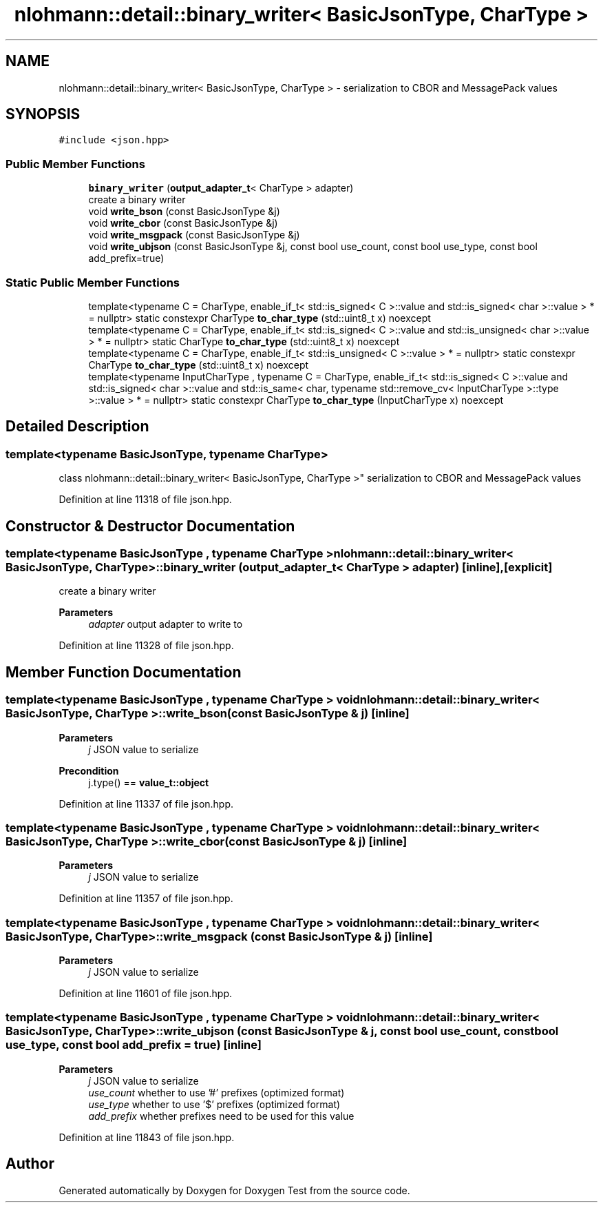 .TH "nlohmann::detail::binary_writer< BasicJsonType, CharType >" 3 "Mon Jan 10 2022" "Doxygen Test" \" -*- nroff -*-
.ad l
.nh
.SH NAME
nlohmann::detail::binary_writer< BasicJsonType, CharType > \- serialization to CBOR and MessagePack values  

.SH SYNOPSIS
.br
.PP
.PP
\fC#include <json\&.hpp>\fP
.SS "Public Member Functions"

.in +1c
.ti -1c
.RI "\fBbinary_writer\fP (\fBoutput_adapter_t\fP< CharType > adapter)"
.br
.RI "create a binary writer "
.ti -1c
.RI "void \fBwrite_bson\fP (const BasicJsonType &j)"
.br
.ti -1c
.RI "void \fBwrite_cbor\fP (const BasicJsonType &j)"
.br
.ti -1c
.RI "void \fBwrite_msgpack\fP (const BasicJsonType &j)"
.br
.ti -1c
.RI "void \fBwrite_ubjson\fP (const BasicJsonType &j, const bool use_count, const bool use_type, const bool add_prefix=true)"
.br
.in -1c
.SS "Static Public Member Functions"

.in +1c
.ti -1c
.RI "template<typename C  = CharType, enable_if_t< std::is_signed< C >::value and std::is_signed< char >::value > *  = nullptr> static constexpr CharType \fBto_char_type\fP (std::uint8_t x) noexcept"
.br
.ti -1c
.RI "template<typename C  = CharType, enable_if_t< std::is_signed< C >::value and std::is_unsigned< char >::value > *  = nullptr> static CharType \fBto_char_type\fP (std::uint8_t x) noexcept"
.br
.ti -1c
.RI "template<typename C  = CharType, enable_if_t< std::is_unsigned< C >::value > *  = nullptr> static constexpr CharType \fBto_char_type\fP (std::uint8_t x) noexcept"
.br
.ti -1c
.RI "template<typename InputCharType , typename C  = CharType, enable_if_t< std::is_signed< C >::value and std::is_signed< char >::value and std::is_same< char, typename std::remove_cv< InputCharType >::type >::value > *  = nullptr> static constexpr CharType \fBto_char_type\fP (InputCharType x) noexcept"
.br
.in -1c
.SH "Detailed Description"
.PP 

.SS "template<typename BasicJsonType, typename CharType>
.br
class nlohmann::detail::binary_writer< BasicJsonType, CharType >"
serialization to CBOR and MessagePack values 
.PP
Definition at line 11318 of file json\&.hpp\&.
.SH "Constructor & Destructor Documentation"
.PP 
.SS "template<typename BasicJsonType , typename CharType > \fBnlohmann::detail::binary_writer\fP< BasicJsonType, CharType >::\fBbinary_writer\fP (\fBoutput_adapter_t\fP< CharType > adapter)\fC [inline]\fP, \fC [explicit]\fP"

.PP
create a binary writer 
.PP
\fBParameters\fP
.RS 4
\fIadapter\fP output adapter to write to 
.RE
.PP

.PP
Definition at line 11328 of file json\&.hpp\&.
.SH "Member Function Documentation"
.PP 
.SS "template<typename BasicJsonType , typename CharType > void \fBnlohmann::detail::binary_writer\fP< BasicJsonType, CharType >::write_bson (const BasicJsonType & j)\fC [inline]\fP"

.PP
\fBParameters\fP
.RS 4
\fIj\fP JSON value to serialize 
.RE
.PP
\fBPrecondition\fP
.RS 4
j\&.type() == \fBvalue_t::object\fP 
.RE
.PP

.PP
Definition at line 11337 of file json\&.hpp\&.
.SS "template<typename BasicJsonType , typename CharType > void \fBnlohmann::detail::binary_writer\fP< BasicJsonType, CharType >::write_cbor (const BasicJsonType & j)\fC [inline]\fP"

.PP
\fBParameters\fP
.RS 4
\fIj\fP JSON value to serialize 
.RE
.PP

.PP
Definition at line 11357 of file json\&.hpp\&.
.SS "template<typename BasicJsonType , typename CharType > void \fBnlohmann::detail::binary_writer\fP< BasicJsonType, CharType >::write_msgpack (const BasicJsonType & j)\fC [inline]\fP"

.PP
\fBParameters\fP
.RS 4
\fIj\fP JSON value to serialize 
.RE
.PP

.PP
Definition at line 11601 of file json\&.hpp\&.
.SS "template<typename BasicJsonType , typename CharType > void \fBnlohmann::detail::binary_writer\fP< BasicJsonType, CharType >::write_ubjson (const BasicJsonType & j, const bool use_count, const bool use_type, const bool add_prefix = \fCtrue\fP)\fC [inline]\fP"

.PP
\fBParameters\fP
.RS 4
\fIj\fP JSON value to serialize 
.br
\fIuse_count\fP whether to use '#' prefixes (optimized format) 
.br
\fIuse_type\fP whether to use '$' prefixes (optimized format) 
.br
\fIadd_prefix\fP whether prefixes need to be used for this value 
.RE
.PP

.PP
Definition at line 11843 of file json\&.hpp\&.

.SH "Author"
.PP 
Generated automatically by Doxygen for Doxygen Test from the source code\&.
